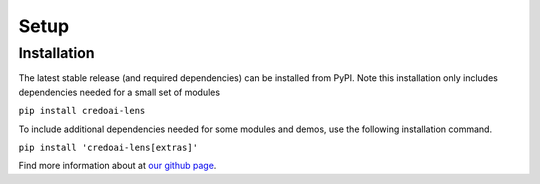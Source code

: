 Setup
======

Installation
-------------

The latest stable release (and required dependencies) can be installed from PyPI.
Note this installation only includes dependencies needed for a small set of modules

``pip install credoai-lens``

To include additional dependencies needed for some modules and demos, use the 
following installation command. 

``pip install 'credoai-lens[extras]'``

Find more information about at `our github page <https://github.com/credo-ai/credoai_lens>`_.
